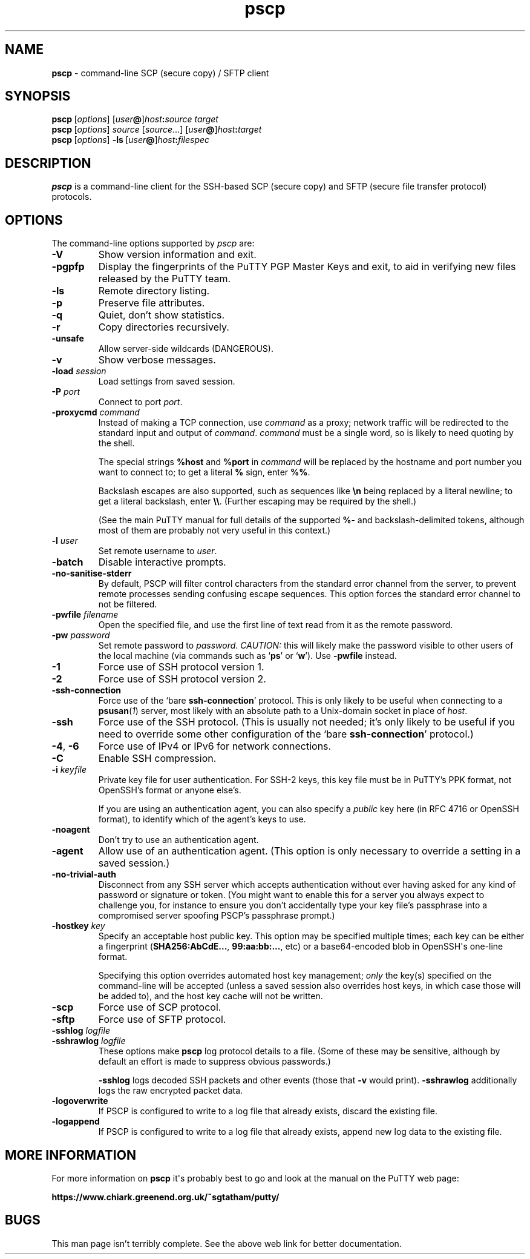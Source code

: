 .ie \n(.g .ds Aq \(aq
.el       .ds Aq '
.TH "pscp" "1" "2004\(hy03\(hy24" "PuTTY\ tool\ suite" "PuTTY\ tool\ suite"
.SH "NAME"
.PP
\fBpscp\fP \- command-line SCP (secure copy) / SFTP client
.SH "SYNOPSIS"
.PP
.nf
\fBpscp\fP\ [\fIoptions\fP]\ [\fIuser\fP\fB@\fP]\fIhost\fP\fB:\fP\fIsource\fP\ \fItarget\fP
\fBpscp\fP\ [\fIoptions\fP]\ \fIsource\fP\ [\fIsource\fP...]\ [\fIuser\fP\fB@\fP]\fIhost\fP\fB:\fP\fItarget\fP
\fBpscp\fP\ [\fIoptions\fP]\ \fB\-ls\fP\ [\fIuser\fP\fB@\fP]\fIhost\fP\fB:\fP\fIfilespec\fP
.fi
.SH "DESCRIPTION"
.PP
\fBpscp\fP is a command-line client for the SSH-based SCP (secure copy) and SFTP (secure file transfer protocol) protocols.
.SH "OPTIONS"
.PP
The command-line options supported by \fIpscp\fP are:
.IP "\fB-V\fP"
Show version information and exit.
.IP "\fB-pgpfp\fP"
Display the fingerprints of the PuTTY PGP Master Keys and exit, to aid in verifying new files released by the PuTTY team.
.IP "\fB-ls\fP"
Remote directory listing.
.IP "\fB-p\fP"
Preserve file attributes.
.IP "\fB-q\fP"
Quiet, don't show statistics.
.IP "\fB-r\fP"
Copy directories recursively.
.IP "\fB-unsafe\fP"
Allow server-side wildcards (DANGEROUS).
.IP "\fB-v\fP"
Show verbose messages.
.IP "\fB-load\fP \fIsession\fP"
Load settings from saved session.
.IP "\fB-P\fP \fIport\fP"
Connect to port \fIport\fP.
.IP "\fB\-proxycmd\fP \fIcommand\fP"
Instead of making a TCP connection, use \fIcommand\fP as a proxy; network traffic will be redirected to the standard input and output of \fIcommand\fP. \fIcommand\fP must be a single word, so is likely to need quoting by the shell.
.RS
.PP
The special strings \fB%host\fP and \fB%port\fP in \fIcommand\fP will be replaced by the hostname and port number you want to connect to; to get a literal \fB%\fP sign, enter \fB%%\fP.
.PP
Backslash escapes are also supported, such as sequences like \fB\en\fP being replaced by a literal newline; to get a literal backslash, enter \fB\e\e\fP. (Further escaping may be required by the shell.)
.PP
(See the main PuTTY manual for full details of the supported \fB%\fP- and backslash-delimited tokens, although most of them are probably not very useful in this context.) 
.RE
.IP "\fB-l\fP \fIuser\fP"
Set remote username to \fIuser\fP.
.IP "\fB-batch\fP"
Disable interactive prompts.
.IP "\fB-no-sanitise-stderr\fP"
By default, PSCP will filter control characters from the standard error channel from the server, to prevent remote processes sending confusing escape sequences. This option forces the standard error channel to not be filtered.
.IP "\fB-pwfile\fP \fIfilename\fP"
Open the specified file, and use the first line of text read from it as the remote password.
.IP "\fB-pw\fP \fIpassword\fP"
Set remote password to \fIpassword\fP. \fICAUTION:\fP this will likely make the password visible to other users of the local machine (via commands such as `\fBps\fP' or `\fBw\fP'). Use \fB-pwfile\fP instead.
.IP "\fB-1\fP"
Force use of SSH protocol version 1.
.IP "\fB-2\fP"
Force use of SSH protocol version 2.
.IP "\fB-ssh-connection\fP"
Force use of the `bare \fBssh-connection\fP' protocol. This is only likely to be useful when connecting to a \fBpsusan\fP(\fI1\fP) server, most likely with an absolute path to a Unix-domain socket in place of \fIhost\fP.
.IP "\fB-ssh\fP"
Force use of the SSH protocol. (This is usually not needed; it's only likely to be useful if you need to override some other configuration of the `bare \fBssh-connection\fP' protocol.)
.IP "\fB-4\fP, \fB-6\fP"
Force use of IPv4 or IPv6 for network connections.
.IP "\fB-C\fP"
Enable SSH compression.
.IP "\fB-i\fP \fIkeyfile\fP"
Private key file for user authentication. For SSH-2 keys, this key file must be in PuTTY's PPK format, not OpenSSH's format or anyone else's.
.RS
.PP
If you are using an authentication agent, you can also specify a \fIpublic\fP key here (in RFC 4716 or OpenSSH format), to identify which of the agent's keys to use. 
.RE
.IP "\fB\-noagent\fP"
Don't try to use an authentication agent.
.IP "\fB\-agent\fP"
Allow use of an authentication agent. (This option is only necessary to override a setting in a saved session.)
.IP "\fB\-no\-trivial\-auth\fP"
Disconnect from any SSH server which accepts authentication without ever having asked for any kind of password or signature or token. (You might want to enable this for a server you always expect to challenge you, for instance to ensure you don't accidentally type your key file's passphrase into a compromised server spoofing PSCP's passphrase prompt.)
.IP "\fB\-hostkey\fP \fIkey\fP"
Specify an acceptable host public key. This option may be specified multiple times; each key can be either a fingerprint (\fBSHA256:AbCdE...\fP, \fB99:aa:bb:...\fP, etc) or a base64-encoded blob in OpenSSH\*(Aqs one-line format.
.RS
.PP
Specifying this option overrides automated host key management; \fIonly\fP the key(s) specified on the command-line will be accepted (unless a saved session also overrides host keys, in which case those will be added to), and the host key cache will not be written. 
.RE
.IP "\fB-scp\fP"
Force use of SCP protocol.
.IP "\fB-sftp\fP"
Force use of SFTP protocol.
.IP "\fB\-sshlog\fP \fIlogfile\fP"

.IP "\fB\-sshrawlog\fP \fIlogfile\fP"
These options make \fBpscp\fP log protocol details to a file. (Some of these may be sensitive, although by default an effort is made to suppress obvious passwords.)
.RS
.PP
\fB\-sshlog\fP logs decoded SSH packets and other events (those that \fB\-v\fP would print). \fB\-sshrawlog\fP additionally logs the raw encrypted packet data. 
.RE
.IP "\fB\-logoverwrite\fP"
If PSCP is configured to write to a log file that already exists, discard the existing file.
.IP "\fB\-logappend\fP"
If PSCP is configured to write to a log file that already exists, append new log data to the existing file.
.SH "MORE INFORMATION"
.PP
For more information on \fBpscp\fP it\*(Aqs probably best to go and look at the manual on the PuTTY web page:
.PP
\fBhttps://www.chiark.greenend.org.uk/~sgtatham/putty/\fP
.SH "BUGS"
.PP
This man page isn't terribly complete. See the above web link for better documentation.
